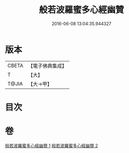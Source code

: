 #+TITLE: 般若波羅蜜多心經幽贊 
#+DATE: 2016-06-08 13:04:35.944327

* 版本
 |     CBETA|【電子佛典集成】|
 |         T|【大】     |
 |     T@JIA|【大→甲】   |

* 目次

* 卷
[[file:KR6c0137_001.txt][般若波羅蜜多心經幽贊 1]]
[[file:KR6c0137_002.txt][般若波羅蜜多心經幽贊 2]]

